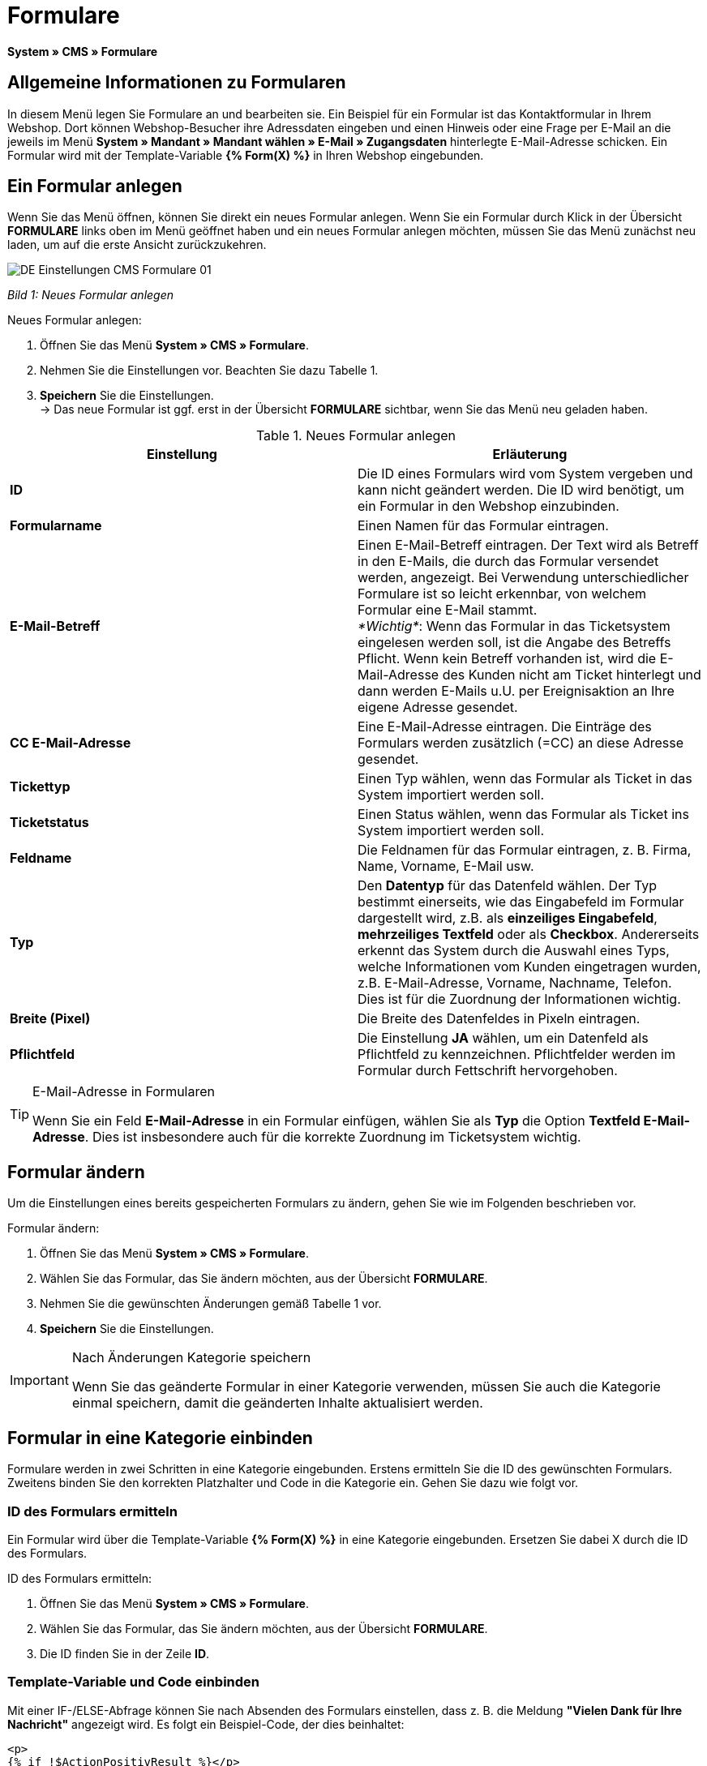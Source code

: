 = Formulare
:lang: de
// include::{includedir}/_header.adoc[]
:position: 10

*System » CMS » Formulare*

== Allgemeine Informationen zu Formularen

In diesem Menü legen Sie Formulare an und bearbeiten sie. Ein Beispiel für ein Formular ist das Kontaktformular in Ihrem Webshop. Dort können Webshop-Besucher ihre Adressdaten eingeben und einen Hinweis oder eine Frage per E-Mail an die jeweils im Menü *System » Mandant » Mandant wählen » E-Mail » Zugangsdaten* hinterlegte E-Mail-Adresse schicken. Ein Formular wird mit der Template-Variable *{% Form(X) %}* in Ihren Webshop eingebunden.

== Ein Formular anlegen

Wenn Sie das Menü öffnen, können Sie direkt ein neues Formular anlegen. Wenn Sie ein Formular durch Klick in der Übersicht *FORMULARE* links oben im Menü geöffnet haben und ein neues Formular anlegen möchten, müssen Sie das Menü zunächst neu laden, um auf die erste Ansicht zurückzukehren.

image::omni-channel/online-shop/_cms/einstellungen/assets/DE-Einstellungen-CMS-Formulare-01.png[]

__Bild 1: Neues Formular anlegen__

[.instruction]
Neues Formular anlegen:

. Öffnen Sie das Menü *System » CMS » Formulare*.
. Nehmen Sie die Einstellungen vor. Beachten Sie dazu Tabelle 1.
. *Speichern* Sie die Einstellungen. +
→ Das neue Formular ist ggf. erst in der Übersicht *FORMULARE* sichtbar, wenn Sie das Menü neu geladen haben.

.Neues Formular anlegen
[cols="a,a"]
|====
|Einstellung |Erläuterung

|*ID*
|Die ID eines Formulars wird vom System vergeben und kann nicht geändert werden. Die ID wird benötigt, um ein Formular in den Webshop einzubinden.

|*Formularname*
|Einen Namen für das Formular eintragen.

|*E-Mail-Betreff*
|Einen E-Mail-Betreff eintragen. Der Text wird als Betreff in den E-Mails, die durch das Formular versendet werden, angezeigt. Bei Verwendung unterschiedlicher Formulare ist so leicht erkennbar, von welchem Formular eine E-Mail stammt. +
__*Wichtig*__: Wenn das Formular in das Ticketsystem eingelesen werden soll, ist die Angabe des Betreffs Pflicht. Wenn kein Betreff vorhanden ist, wird die E-Mail-Adresse des Kunden nicht am Ticket hinterlegt und dann werden E-Mails u.U. per Ereignisaktion an Ihre eigene Adresse gesendet.

|*CC E-Mail-Adresse*
|Eine E-Mail-Adresse eintragen. Die Einträge des Formulars werden zusätzlich (=CC) an diese Adresse gesendet.

|*Tickettyp*
|Einen Typ wählen, wenn das Formular als Ticket in das System importiert werden soll.

|*Ticketstatus*
|Einen Status wählen, wenn das Formular als Ticket ins System importiert werden soll.

|*Feldname*
|Die Feldnamen für das Formular eintragen, z. B. Firma, Name, Vorname, E-Mail usw.

|*Typ*
|Den *Datentyp* für das Datenfeld wählen. Der Typ bestimmt einerseits, wie das Eingabefeld im Formular dargestellt wird, z.B. als *einzeiliges Eingabefeld*, *mehrzeiliges Textfeld* oder als *Checkbox*. Andererseits erkennt das System durch die Auswahl eines Typs, welche Informationen vom Kunden eingetragen wurden, z.B. E-Mail-Adresse, Vorname, Nachname, Telefon. Dies ist für die Zuordnung der Informationen wichtig.

|*Breite (Pixel)*
|Die Breite des Datenfeldes in Pixeln eintragen.

|*Pflichtfeld*
|Die Einstellung *JA* wählen, um ein Datenfeld als Pflichtfeld zu kennzeichnen. Pflichtfelder werden im Formular durch Fettschrift hervorgehoben.
|====

[TIP]
.E-Mail-Adresse in Formularen
====
Wenn Sie ein Feld *E-Mail-Adresse* in ein Formular einfügen, wählen Sie als *Typ* die Option *Textfeld E-Mail-Adresse*. Dies ist insbesondere auch für die korrekte Zuordnung im Ticketsystem wichtig.
====

== Formular ändern

Um die Einstellungen eines bereits gespeicherten Formulars zu ändern, gehen Sie wie im Folgenden beschrieben vor.

[.instruction]
Formular ändern:

. Öffnen Sie das Menü *System » CMS » Formulare*.
. Wählen Sie das Formular, das Sie ändern möchten, aus der Übersicht *FORMULARE*.
. Nehmen Sie die gewünschten Änderungen gemäß Tabelle 1 vor.
. *Speichern* Sie die Einstellungen.

[IMPORTANT]
.Nach Änderungen Kategorie speichern
====
Wenn Sie das geänderte Formular in einer Kategorie verwenden, müssen Sie auch die Kategorie einmal speichern, damit die geänderten Inhalte aktualisiert werden.
====

== Formular in eine Kategorie einbinden

Formulare werden in zwei Schritten in eine Kategorie eingebunden. Erstens ermitteln Sie die ID des gewünschten Formulars. Zweitens binden Sie den korrekten Platzhalter und Code in die Kategorie ein. Gehen Sie dazu wie folgt vor.

=== ID des Formulars ermitteln

Ein Formular wird über die Template-Variable *{% Form(X) %}* in eine Kategorie eingebunden. Ersetzen Sie dabei X durch die ID des Formulars.

[.instruction]
ID des Formulars ermitteln:

. Öffnen Sie das Menü *System » CMS » Formulare*.
. Wählen Sie das Formular, das Sie ändern möchten, aus der Übersicht *FORMULARE*.
. Die ID finden Sie in der Zeile *ID*.

=== Template-Variable und Code einbinden

Mit einer IF-/ELSE-Abfrage können Sie nach Absenden des Formulars einstellen, dass z. B. die Meldung *"Vielen Dank für Ihre Nachricht"* angezeigt wird. Es folgt ein Beispiel-Code, der dies beinhaltet:

[source,xml]

----
<p>
{% if !$ActionPositivResult %}</p>
<h1>
Kontakt</h1>
<p>
Nehmen Sie Kontakt auf, wir werden Ihre Anfrage umgehend bearbeiten.</p>
<p>
<span>{</span>% Form(X) %}</p>
<p>
{% else %}</p>
<h1>
Vielen Dank für Ihre Nachricht.</h1>
<p>
{% endif %}</p>
----

[.instruction]
Formular und Code einbinden:

. Öffnen Sie das Menü *Artikel » Kategorien*.
. Wählen Sie im Dropdown-Menü *Sprache* die gewünschte Sprache aus, z. B. Deutsch.
. Öffnen Sie nun die gewünschte Kategorie.
. Kopieren Sie den oben angegebenen Code und fügen Sie ihn an der gewünschten Stelle ein.
. Suchen Sie die Template-Variable *{% Form(X) %}* und ersetzen Sie X durch die ID des Formulars.
. *Speichern* Sie die Einstellungen.

== Formulare in weiteren Sprachen anlegen und verknüpfen

Legen Sie Formulare für jede Sprache Ihres Webshop an. Verknüpfen Sie die Formulare mit der Sprachversion der gewünschten Kategorie.

[.instruction]
Formular in weiterer Sprache anlegen:

. Öffnen Sie das Menü *System » CMS » Formulare*.
. Nehmen Sie die Einstellungen gemäß Tabelle 1 vor. +
→ Tragen Sie die Feldnamen in der gewünschten Sprache ein, z. B. Englisch. +
→ Tragen Sie in das Feld *Formularname* einen Namen ein, an dem Sie die Sprache des Formulars erkennen.
. *Speichern* Sie die Einstellungen.

[.instruction]
Formular in weiterer Sprache einbinden:

. Öffnen Sie das Menü *Artikel » Kategorien*.
. Wählen Sie im Dropdown-Menü *Sprache* die gewünschte Sprache, z. B. Englisch.
. Öffnen Sie nun die gewünschte Kategorie.
. Kopieren Sie den Code und fügen Sie ihn an der gewünschten Stelle ein. +
→ Übersetzen Sie den gezeigten Text in die gewünschte Sprache.
. Suchen Sie die Template-Variable *{% Form(X) %}* und ersetzen Sie X durch die ID des Formulars.
. *Speichern* Sie die Einstellungen.
